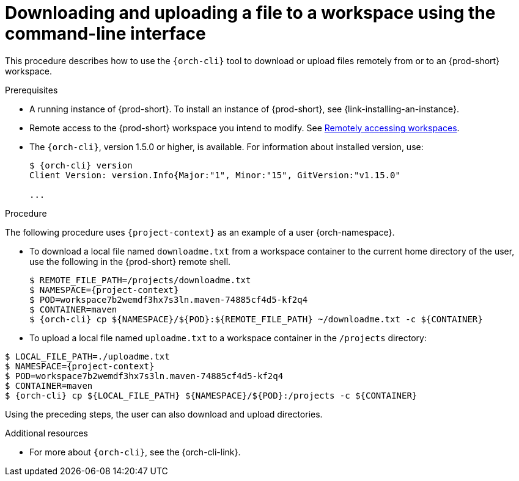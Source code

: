 // Module included in the following assemblies:
//
// remotely-accessing-workspaces

[id="downloading-and-uploading-a-file-to-a-workspace-using-the-command-line-interface_{context}"]
= Downloading and uploading a file to a workspace using the command-line interface

This procedure describes how to use the `{orch-cli}` tool to download or upload files remotely from or to an {prod-short} workspace.

.Prerequisites

* A running instance of {prod-short}. To install an instance of {prod-short}, see {link-installing-an-instance}.
* Remote access to the {prod-short} workspace you intend to modify. See xref:remotely-accessing-workspaces.adoc#accessing-workspaces-remotely-using-{orch-cli}_{context}[Remotely accessing workspaces].

* The `{orch-cli}`, version 1.5.0 or higher, is available. For information about installed version, use:
+
[subs="+quotes,+attributes",options="+nowrap"]
----
$ {orch-cli} version
Client Version: version.Info{Major:"1", Minor:"15", GitVersion:"v1.15.0"

...

----

.Procedure

The following procedure uses `{project-context}` as an example of a user {orch-namespace}.

* To download a local file named `downloadme.txt` from a workspace container to the current home directory of the user, use the following in the {prod-short} remote shell.
+
[subs="+quotes,+attributes",options="+nowrap"]
----
$ REMOTE_FILE_PATH=/projects/downloadme.txt
$ NAMESPACE={project-context}
$ POD=workspace7b2wemdf3hx7s3ln.maven-74885cf4d5-kf2q4
$ CONTAINER=maven
$ {orch-cli} cp $\{NAMESPACE}/$\{POD}:$\{REMOTE_FILE_PATH} ~/downloadme.txt -c $\{CONTAINER}
----

* To upload a local file named `uploadme.txt` to a workspace container in the `/projects` directory:

[subs="+quotes,+attributes",options="+nowrap"]
----
$ LOCAL_FILE_PATH=./uploadme.txt
$ NAMESPACE={project-context}
$ POD=workspace7b2wemdf3hx7s3ln.maven-74885cf4d5-kf2q4
$ CONTAINER=maven
$ {orch-cli} cp $\{LOCAL_FILE_PATH} $\{NAMESPACE}/$\{POD}:/projects -c $\{CONTAINER}
----

Using the preceding steps, the user can also download and upload directories.

// PUT AN EXAMPLE HERE?

.Additional resources

* For more about `{orch-cli}`, see the {orch-cli-link}.
